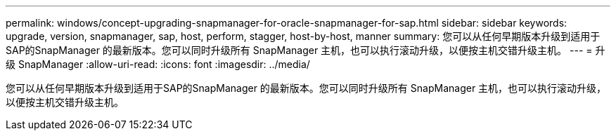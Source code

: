 ---
permalink: windows/concept-upgrading-snapmanager-for-oracle-snapmanager-for-sap.html 
sidebar: sidebar 
keywords: upgrade, version, snapmanager, sap, host, perform, stagger, host-by-host, manner 
summary: 您可以从任何早期版本升级到适用于SAP的SnapManager 的最新版本。您可以同时升级所有 SnapManager 主机，也可以执行滚动升级，以便按主机交错升级主机。 
---
= 升级 SnapManager
:allow-uri-read: 
:icons: font
:imagesdir: ../media/


[role="lead"]
您可以从任何早期版本升级到适用于SAP的SnapManager 的最新版本。您可以同时升级所有 SnapManager 主机，也可以执行滚动升级，以便按主机交错升级主机。
